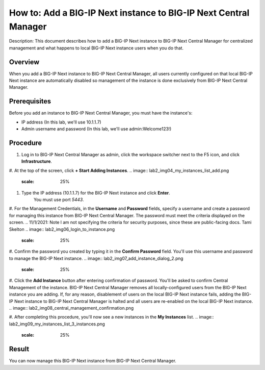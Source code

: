 ..  Author: Tami Skelton 

=================================================================
How to: Add a BIG-IP Next instance to BIG-IP Next Central Manager
=================================================================

Description: This document describes how to add a BIG-IP Next instance to BIG-IP Next Central Manager for centralized management and what happens to local BIG-IP Next instance users when you do that.

Overview
========
When you add a BIG-IP Next instance to BIG-IP Next Central Manager, all users currently configured on that local BIG-IP Next instance are automatically disabled so management of the instance is done exclusively from BIG-IP Next Central Manager.

Prerequisites
=============
Before you add an instance to BIG-IP Next Central Manager, you must have the instance's:

- IP address (In this lab, we'll use 10.1.1.7)
- Admin username and password (In this lab, we'll use admin:Welcome123!)


Procedure
=========
#. Log in to BIG-IP Next Central Manager as admin, click the workspace switcher next to the F5 icon, and click **Infrastructure**.

.. image:: lab2_img01_login_to_next_central_manager.png
	:scale: 10%
.. image:: lab2_img02_navigation_to_infrastructure1.png
	:scale: 25%
.. image:: lab2_img03_navigation_to_infrastructure2.png
	:scale: 25%

#. At the top of the screen, click **+ Start Adding Instances**.
.. image:: lab2_img04_my_instances_list_add.png
	:scale: 25%

#. Type the IP address (10.1.1.7) for the BIG-IP Next instance and click **Enter**.
	 You must use port `5443`.
.. image:: lab2_img05_add_instance_dialog_1.png
	:scale: 25%

#. For the Management Credentials, in the **Username** and **Password** fields, specify a username and create a password for managing this instance from BIG-IP Next Central Manager. The password must meet the criteria displayed on the screen. ..  11/1/2021: Note I am not specifying the criteria for security purposes, since these are public-facing docs. Tami Skelton  
.. image:: lab2_img06_login_to_instance.png
	:scale: 25%

#. Confirm the password you created by typing it in the **Confirm Password** field. You'll use this username and password to manage the BIG-IP Next instance.
.. image:: lab2_img07_add_instance_dialog_2.png
	:scale: 25%

#. Click the **Add Instance** button after entering confirmation of password. You'll be asked to confirm Central Management of the instance. BIG-IP Next Central Manager removes all locally-configured users from the BIG-IP Next instance you are adding. If, for any reason, disablement of users on the local BIG-IP Next instance fails, adding the BIG-IP Next instance to BIG-IP Next Central Manager is halted and all users are re-enabled on the local BIG-IP Next instance.
.. image:: lab2_img08_central_management_confirmation.png

#. After completing this procedure, you'll now see a new instances in the **My Instances** list.
.. image:: lab2_img09_my_instances_list_3_instances.png
	:scale: 25%


Result
======
You can now manage this BIG-IP Next instance from BIG-IP Next Central Manager.
